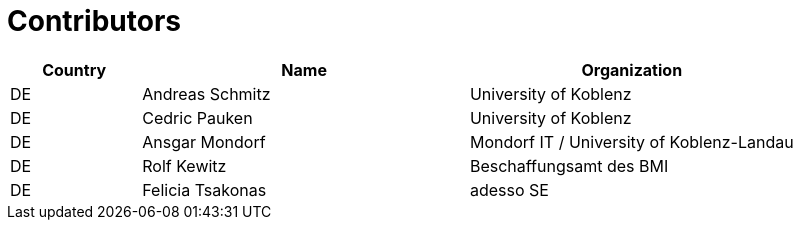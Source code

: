 

= Contributors

[cols="2,5,5", options="header"]
|===
| Country | Name | Organization
| DE | Andreas Schmitz | University of Koblenz
| DE | Cedric Pauken | University of Koblenz
| DE | Ansgar Mondorf | Mondorf IT / University of Koblenz-Landau
| DE | Rolf Kewitz | Beschaffungsamt des BMI
| DE | Felicia Tsakonas | adesso SE
|===
